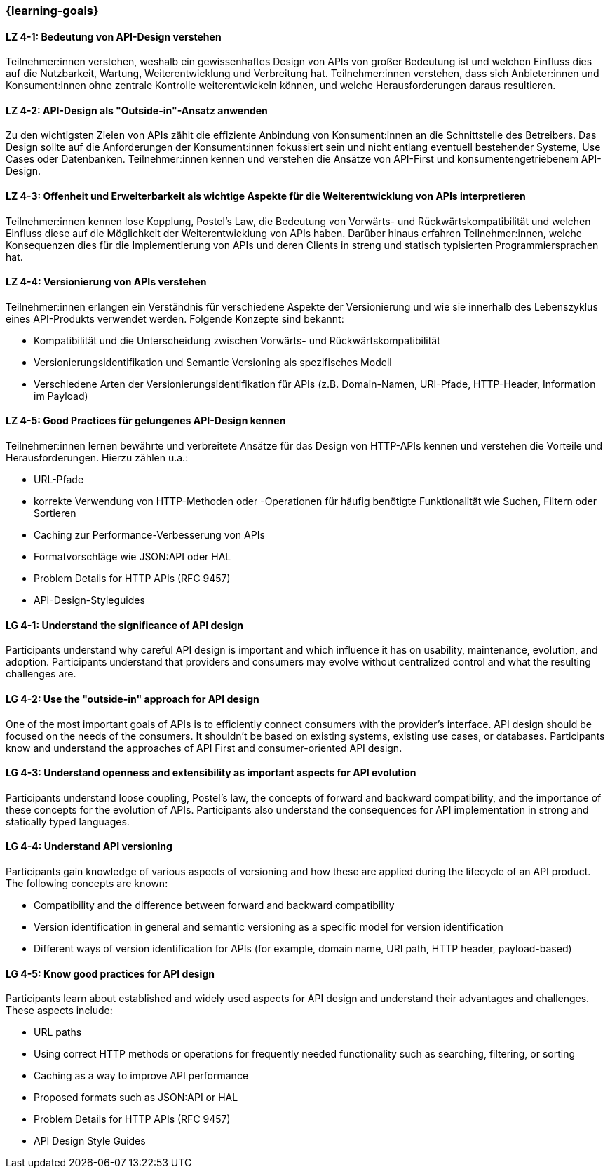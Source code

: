 === {learning-goals}

// tag::DE[]
[[LZ-4-1]]
==== LZ 4-1: Bedeutung von API-Design verstehen

Teilnehmer:innen verstehen, weshalb ein gewissenhaftes Design von APIs von großer Bedeutung ist und welchen Einfluss dies auf die Nutzbarkeit, Wartung, Weiterentwicklung und Verbreitung hat. Teilnehmer:innen verstehen, dass sich Anbieter:innen und Konsument:innen ohne zentrale Kontrolle weiterentwickeln können, und welche Herausforderungen daraus resultieren.

[[LZ-4-2]]
==== LZ 4-2: API-Design als "Outside-in"-Ansatz anwenden

Zu den wichtigsten Zielen von APIs zählt die effiziente Anbindung von Konsument:innen an die Schnittstelle des Betreibers.
Das Design sollte auf die Anforderungen der Konsument:innen fokussiert sein und nicht entlang eventuell bestehender Systeme, Use Cases oder Datenbanken.
Teilnehmer:innen kennen und verstehen die Ansätze von API-First und konsumentengetriebenem API-Design.

[[LZ-4-3]]
==== LZ 4-3: Offenheit und Erweiterbarkeit als wichtige Aspekte für die Weiterentwicklung von APIs interpretieren

Teilnehmer:innen kennen lose Kopplung, Postel's Law, die Bedeutung von Vorwärts- und Rückwärtskompatibilität und welchen Einfluss diese auf die Möglichkeit der Weiterentwicklung von APIs haben.
Darüber hinaus erfahren Teilnehmer:innen, welche Konsequenzen dies für die Implementierung von APIs und deren Clients in streng und statisch typisierten Programmiersprachen hat.

[[LZ-4-4]]
==== LZ 4-4: Versionierung von APIs verstehen

Teilnehmer:innen erlangen ein Verständnis für verschiedene Aspekte der Versionierung und wie sie innerhalb des Lebenszyklus eines API-Produkts verwendet werden. Folgende Konzepte sind bekannt:

* Kompatibilität und die Unterscheidung zwischen Vorwärts- und Rückwärtskompatibilität
* Versionierungsidentifikation und Semantic Versioning als spezifisches Modell
* Verschiedene Arten der Versionierungsidentifikation für APIs (z.B. Domain-Namen, URI-Pfade, HTTP-Header, Information im Payload)

[[LZ-4-5]]
==== LZ 4-5: Good Practices für gelungenes API-Design kennen

Teilnehmer:innen lernen bewährte und verbreitete Ansätze für das Design von HTTP-APIs kennen und verstehen die Vorteile und Herausforderungen.
Hierzu zählen u.a.:

* URL-Pfade
* korrekte Verwendung von HTTP-Methoden oder -Operationen für häufig benötigte Funktionalität wie Suchen, Filtern oder Sortieren
* Caching zur Performance-Verbesserung von APIs
* Formatvorschläge wie JSON:API oder HAL
* Problem Details for HTTP APIs (RFC 9457)
* API-Design-Styleguides


// end::DE[]

// tag::EN[]
[[LG-4-1]]
==== LG 4-1: Understand the significance of API design

Participants understand why careful API design is important and which influence it has on usability, maintenance, evolution, and adoption. Participants understand that providers and consumers may evolve without centralized control and what the resulting challenges are.

[[LG-4-2]]
==== LG 4-2: Use the "outside-in" approach for API design

One of the most important goals of APIs is to efficiently connect consumers with the provider's interface.
API design should be focused on the needs of the consumers.
It shouldn't be based on existing systems, existing use cases, or databases.
Participants know and understand the approaches of API First and consumer-oriented API design.

[[LG-4-3]]
==== LG 4-3: Understand openness and extensibility as important aspects for API evolution

Participants understand loose coupling, Postel's law, the concepts of forward and backward compatibility, and the importance of these concepts for the evolution of APIs.
Participants also understand the consequences for API implementation in strong and statically typed languages.

[[LG-4-4]]
==== LG 4-4: Understand API versioning

Participants gain knowledge of various aspects of versioning and how these are applied during the lifecycle of an API product. The following concepts are known:

* Compatibility and the difference between forward and backward compatibility
* Version identification in general and semantic versioning as a specific model for version identification
* Different ways of version identification for APIs (for example, domain name, URI path, HTTP header, payload-based)

[[LG-4-5]]
==== LG 4-5: Know good practices for API design

Participants learn about established and widely used aspects for API design and understand their advantages and challenges.
These aspects include:

* URL paths
* Using correct HTTP methods or operations for frequently needed functionality such as searching, filtering, or sorting
* Caching as a way to improve API performance
* Proposed formats such as JSON:API or HAL
* Problem Details for HTTP APIs (RFC 9457)
* API Design Style Guides

// end::EN[]
